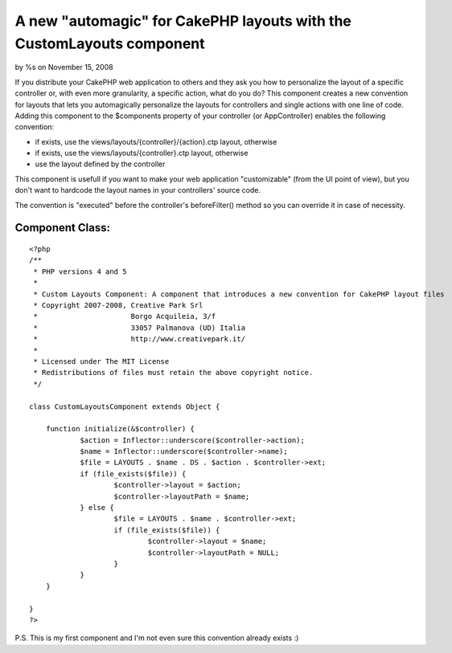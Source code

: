 A new "automagic" for CakePHP layouts with the CustomLayouts component
======================================================================

by %s on November 15, 2008

If you distribute your CakePHP web application to others and they ask
you how to personalize the layout of a specific controller or, with
even more granularity, a specific action, what do you do? This
component creates a new convention for layouts that lets you
automagically personalize the layouts for controllers and single
actions with one line of code.
Adding this component to the $components property of your controller
(or AppController) enables the following convention:


+ if exists, use the views/layouts/{controller}/{action}.ctp layout,
  otherwise
+ if exists, use the views/layouts/{controller}.ctp layout, otherwise
+ use the layout defined by the controller

This component is usefull if you want to make your web application
"customizable" (from the UI point of view), but you don't want to
hardcode the layout names in your controllers' source code.

The convention is "executed" before the controller's beforeFilter()
method so you can override it in case of necessity.


Component Class:
````````````````

::

    <?php 
    /**
     * PHP versions 4 and 5
     *
     * Custom Layouts Component: A component that introduces a new convention for CakePHP layout files
     * Copyright 2007-2008, Creative Park Srl
     *                      Borgo Acquileia, 3/f
     *                      33057 Palmanova (UD) Italia
     *                      http://www.creativepark.it/
     *
     * Licensed under The MIT License
     * Redistributions of files must retain the above copyright notice.
     */
    
    class CustomLayoutsComponent extends Object {
    
    	function initialize(&$controller) {
    		$action = Inflector::underscore($controller->action);
    		$name = Inflector::underscore($controller->name);
    		$file = LAYOUTS . $name . DS . $action . $controller->ext;
    		if (file_exists($file)) {
    			$controller->layout = $action;
    			$controller->layoutPath = $name;
    		} else {
    			$file = LAYOUTS . $name . $controller->ext;
    			if (file_exists($file)) {
    				$controller->layout = $name;
    				$controller->layoutPath = NULL;
    			}
    		}		 
    	}
    
    }
    ?>


P.S. This is my first component and I'm not even sure this convention
already exists :)

.. meta::
    :title: A new "automagic" for CakePHP layouts with the CustomLayouts component
    :description: CakePHP Article related to Layouts,automagic,Components
    :keywords: Layouts,automagic,Components
    :copyright: Copyright 2008 
    :category: components

